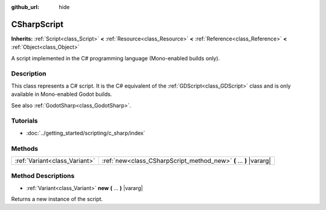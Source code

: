 :github_url: hide

.. Generated automatically by doc/tools/make_rst.py in Godot's source tree.
.. DO NOT EDIT THIS FILE, but the CSharpScript.xml source instead.
.. The source is found in doc/classes or modules/<name>/doc_classes.

.. _class_CSharpScript:

CSharpScript
============

**Inherits:** :ref:`Script<class_Script>` **<** :ref:`Resource<class_Resource>` **<** :ref:`Reference<class_Reference>` **<** :ref:`Object<class_Object>`

A script implemented in the C# programming language (Mono-enabled builds only).

Description
-----------

This class represents a C# script. It is the C# equivalent of the :ref:`GDScript<class_GDScript>` class and is only available in Mono-enabled Godot builds.

See also :ref:`GodotSharp<class_GodotSharp>`.

Tutorials
---------

- :doc:`../getting_started/scripting/c_sharp/index`

Methods
-------

+-------------------------------+--------------------------------------------------------------------+
| :ref:`Variant<class_Variant>` | :ref:`new<class_CSharpScript_method_new>` **(** ... **)** |vararg| |
+-------------------------------+--------------------------------------------------------------------+

Method Descriptions
-------------------

.. _class_CSharpScript_method_new:

- :ref:`Variant<class_Variant>` **new** **(** ... **)** |vararg|

Returns a new instance of the script.

.. |virtual| replace:: :abbr:`virtual (This method should typically be overridden by the user to have any effect.)`
.. |const| replace:: :abbr:`const (This method has no side effects. It doesn't modify any of the instance's member variables.)`
.. |vararg| replace:: :abbr:`vararg (This method accepts any number of arguments after the ones described here.)`
